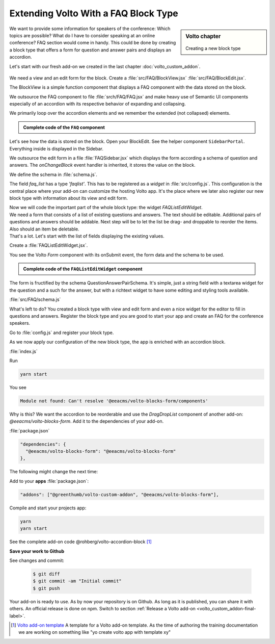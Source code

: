 .. todo::

  This is a draft. Review is needed.

.. _volto_custom_addon2-label:

Extending Volto With a FAQ Block Type
=====================================

.. sidebar:: Volto chapter

  .. figure:: _static/Volto.svg
     :alt: Volto Logo

  Creating a new block type


We want to provide some information for speakers of the conference: Which topics are possible? What do I have to consider speaking at an online conference? FAQ section would come in handy. This could be done by creating a block type that offers a form for question and answer pairs and displays an accordion.

Let's start with our fresh add-on we created in the last chapter :doc:`volto_custom_addon`.


.. figure:: _static/volto_addon_accordion_display.png
    :alt: Volto add-on volto-accordion-block

.. figure:: _static/volto_addon_accordion_sidebar.png
    :alt: Editing Volto add-on volto-accordion-block



We need a view and an edit form for the block. Create a :file:`src/FAQ/BlockView.jsx` :file:`src/FAQ/BlockEdit.jsx`.

The BlockView is a simple function component that displays a FAQ component with the data stored on the block.

.. code-block:: jsx
    :linenos:

    import React from 'react';
    import FAQ from './FAQ';

    const View = ({ data }) => {
      return (
        <div className="block faq">
          <FAQ data={data} />
        </div>
      );
    };

    export default View;

We outsource the FAQ component to file :file:`srch/FAQ/FAQ.jsx` and make heavy use of Semantic UI components especially of an accordion with its respective behavior of expanding and collapsing.

.. code-block:: jsx
    :linenos:

    const FAQ = ({ data }) => {
      const [activeIndex, setActiveIndex] = useState(new Set());

      return data.faq_list?.faqs ? (
        {data.faq_list.faqs.map((id_qa) => (

We primarily loop over the accordion elements and we remember the extended (not collapsed)  elements.

.. admonition:: Complete code of the ``FAQ`` component
  :class: toggle

  .. code-block:: jsx
    :linenos:

    import React, { useState } from 'react';

    import { Icon } from '@plone/volto/components';
    import rightSVG from '@plone/volto/icons/right-key.svg';
    import downSVG from '@plone/volto/icons/down-key.svg';
    import AnimateHeight from 'react-animate-height';

    import { Accordion, Grid, Divider, Header } from 'semantic-ui-react';

    const FAQ = ({ data }) => {
      const [activeIndex, setActiveIndex] = useState(new Set());

      return data.faq_list?.faqs ? (
        <>
          <Divider section />
          {data.faq_list.faqs.map((id_qa) => (
            <Accordion key={id_qa} fluid exclusive={false}>
              <Accordion.Title
                index={id_qa}
                className="stretched row"
                active={activeIndex.has(id_qa)}
                onClick={() => {
                  const newSet = new Set(activeIndex);
                  activeIndex.has(id_qa) ? newSet.delete(id_qa) : newSet.add(id_qa);
                  setActiveIndex(newSet);
                }}
              >
                <Grid>
                  <Grid.Row>
                    <Grid.Column width="1">
                      {activeIndex.has(id_qa) ? (
                        <Icon name={downSVG} size="20px" />
                      ) : (
                        <Icon name={rightSVG} size="20px" />
                      )}
                    </Grid.Column>
                    <Grid.Column width="11">
                      <Header as="h3">{data.faq_list.faqs_layout[id_qa][0]}</Header>
                    </Grid.Column>
                  </Grid.Row>
                </Grid>
              </Accordion.Title>
              <div>
                <Accordion.Content
                  className="stretched row"
                  active={activeIndex.has(id_qa)}
                >
                  <Grid>
                    <Grid.Row>
                      <Grid.Column width="1"></Grid.Column>
                      <Grid.Column width="11">
                        <div>
                          <AnimateHeight
                            key={id_qa}
                            duration={300}
                            height={activeIndex.has(id_qa) ? 'auto' : 0}
                          >
                            <div
                              dangerouslySetInnerHTML={{
                                __html: data.faq_list.faqs_layout[id_qa][1].data,
                              }}
                            />
                          </AnimateHeight>
                        </div>
                      </Grid.Column>
                    </Grid.Row>
                  </Grid>
                </Accordion.Content>
              </div>
              <Divider section />
            </Accordion>
          ))}
        </>
      ) : (
        ''
      );
    };

    export default FAQ;

Let's see how the data is stored on the block. Open your BlockEdit. See the helper component ``SidebarPortal``. Everything inside is displayed in the Sidebar.

.. code-block:: jsx
    :linenos:

    import React from 'react';
    import { SidebarPortal } from '@plone/volto/components';

    import FAQSidebar from './FAQSidebar';
    import FAQ from './FAQ';

    const Edit = ({ data, onChangeBlock, block, selected }) => {
      return (
        <div className={'block faq'}>
          <SidebarPortal selected={selected}>
            <FAQSidebar data={data} block={block} onChangeBlock={onChangeBlock} />
          </SidebarPortal>

          <FAQ data={data} />
        </div>
      );
    };

    export default Edit;

We outsource the edit form in a file :file:`FAQSidebar.jsx` which displays the form according a schema of question and answers. The *onChangeBlock* event handler is inherited, it stores the value on the block.

.. code-block:: jsx
    :linenos:

    import React from 'react';
    import { FAQSchema } from './schema';
    import InlineForm from '@plone/volto/components/manage/Form/InlineForm';

    const FAQSidebar = ({ data, block, onChangeBlock }) => {
      return (
        <InlineForm
          schema={FAQSchema}
          title={FAQSchema.title}
          onChangeField={(id, value) => {
            onChangeBlock(block, {
              ...data,
              [id]: value,
            });
          }}
          formData={data}
        />
      );
    };

    export default FAQSidebar;

We define the schema in :file:`schema.js`.

.. code-block:: jsx
  :linenos:
  :emphasize-lines: 11-14

  export const FAQSchema = {
    title: 'FAQ',
    fieldsets: [
      {
        id: 'default',
        title: 'Default',
        fields: ['faq_list'],
      },
    ],
    properties: {
      faq_list: {
        title: 'Question and Answers',
        type: 'faqlist',
      },
    },
    required: [],
  };

The field *faq_list* has a type *'faqlist'*. This has to be registered as a *widget* in :file:`src/config.js`. This configuration is the central place where your add-on can customize the hosting Volto app. It's the place where we later also register our new block type with information about its view and edit form.

.. code-block:: jsx
  :linenos:

  import FAQListEditWidget from './FAQ/FAQListEditWidget';

  export default function applyConfig(config) {
    config.widgets.type.faqlist = FAQListEditWidget;

    return config;
  }

| Now we will code the important part of the whole block type: the widget `FAQListEditWidget`.
| We need a form that consists of a list of existing questions and answers. The  text should be editable. Additional pairs of questions and answers should be addable. Next step will be to let the list be drag- and droppable to reorder the items. Also should an item be deletable.
| That's a lot. Let's start with the list of fields displaying the existing values.


Create a :file:`FAQListEditWidget.jsx`.

.. code-block:: jsx
  :linenos:

  import { Form as VoltoForm } from '@plone/volto/components';

  const FAQListEditWidget = (props) => {
    const { value = {}, id, onChange } = props;
    // id is the field name: faq_list
    // value is the form data (see example in schema.js)

    // qaList: array of [id_question, [question, answer]]
    const qaList = (value.faqs || []).map((key) => [key, value.faqs_layout[key]]);

    return (
      // loop over question answer pairs *qaList*
        <VoltoForm
          onSubmit={({ question, answer }) => {
            onSubmitQAPair(childId, question, answer);
          }}
          formData={{
            question: value.faqs_layout[childId][0],
            answer: value.faqs_layout[childId][1],
          }}
          schema={QuestionAnswerPairSchema(
            props.intl.formatMessage(messages.question),
            props.intl.formatMessage(messages.answer),
          )}
        />

You see the Volto `Form` component with its onSubmit event, the form data and the schema to be used.

.. admonition:: Complete code of the ``FAQListEditWidget`` component
  :class: toggle

  .. code-block:: jsx
    :linenos:
    :emphasize-lines: 113-125

    import React from 'react';
    import { defineMessages, injectIntl } from 'react-intl';
    import { v4 as uuid } from 'uuid';
    import { omit, without } from 'lodash';
    import move from 'lodash-move';
    import { Icon, FormFieldWrapper } from '@plone/volto/components';
    import { Form as VoltoForm } from '@plone/volto/components';
    import { DragDropList } from '@eeacms/volto-blocks-form/components';

    import dragSVG from '@plone/volto/icons/drag.svg';
    import trashSVG from '@plone/volto/icons/delete.svg';
    import plusSVG from '@plone/volto/icons/circle-plus.svg';

    import { QuestionAnswerPairSchema } from './schema.js';

    const messages = defineMessages({
      question: {
        id: 'Question',
        defaultMessage: 'Question',
      },
      answer: {
        id: 'Answer',
        defaultMessage: 'Answer',
      },
      add: {
        id: 'add',
        defaultMessage: 'add',
      },
    });

    export function moveQuestionAnswerPair(formData, source, destination) {
      return {
        ...formData,
        faqs: move(formData.faqs, source, destination),
      };
    }

    const empty = () => {
      return [uuid(), ['', {}]];
    };

    const FAQListEditWidget = (props) => {
      const { value = {}, id, onChange } = props;
      // id is the field name: faq_list
      // value is the form data (see example in schema.js)

      const onSubmitQAPair = (id_qa, question, answer) => {
        onChange(id, {
          ...value,
          faqs_layout: {
            ...(value.faqs_layout || {}),
            [id_qa]: [question, answer],
          },
        });
      };

      const addQA = () => {
        const [newId, newData] = empty();
        onChange(id, {
          ...value,
          faqs: [...(value.faqs || []), newId],
          faqs_layout: {
            ...(value.faqs_layout || {}),
            [newId]: newData,
          },
        });
      };

      // qaList array of [id_question, [question, answer]]
      const qaList = (value.faqs || []).map((key) => [key, value.faqs_layout[key]]);

      const showAdd = true;
      return (
        <FormFieldWrapper
          {...props}
          draggable={false}
          columns={1}
          className="drag-drop-list-widget"
        >
          <div className="columns-area">
            <DragDropList
              childList={qaList}
              onMoveItem={(result) => {
                const { source, destination } = result;
                if (!destination) {
                  return;
                }
                const newFormData = moveQuestionAnswerPair(
                  value,
                  source.index,
                  destination.index,
                );
                onChange(id, newFormData);
                return true;
              }}
            >
              {(dragProps) => {
                const { childId, draginfo } = dragProps;
                return (
                  <div ref={draginfo.innerRef} {...draginfo.draggableProps}>
                    <div style={{ position: 'relative' }}>
                      <div
                        style={{
                          visibility: 'visible',
                          display: 'inline-block',
                        }}
                        {...draginfo.dragHandleProps}
                        className="drag handle wrapper"
                      >
                        <Icon name={dragSVG} size="18px" />
                      </div>
                      <div className="column-area">
                        <VoltoForm
                          onSubmit={({ question, answer }) => {
                            onSubmitQAPair(childId, question, answer);
                          }}
                          formData={{
                            question: value.faqs_layout[childId][0],
                            answer: value.faqs_layout[childId][1],
                          }}
                          schema={QuestionAnswerPairSchema(
                            props.intl.formatMessage(messages.question),
                            props.intl.formatMessage(messages.answer),
                          )}
                        />
                        {qaList?.length > 1 ? (
                          <button
                            onClick={() => {
                              onChange(id, {
                                faqs: without(value.faqs, childId),
                                faqs_layout: omit(value.faqs_layout, [childId]),
                              });
                            }}
                          >
                            <Icon name={trashSVG} size="18px" />
                          </button>
                        ) : (
                          ''
                        )}
                      </div>
                    </div>
                  </div>
                );
              }}
            </DragDropList>
            {showAdd ? (
              <button
                aria-label={props.intl.formatMessage(messages.add)}
                onClick={addQA}
              >
                <Icon name={plusSVG} size="18px" />
              </button>
            ) : (
              ''
            )}
          </div>
        </FormFieldWrapper>
      );
    };

    export default injectIntl(FAQListEditWidget);

The form is fructified by the schema QuestionAnswerPairSchema. It's simple, just a string field with a textarea widget for the question and a such for the answer, but with a richtext widget to have some editing and styling tools available.

:file:`src/FAQ/schema.js`

.. code-block:: jsx
  :linenos:
  :emphasize-lines: 12,17

  export const QuestionAnswerPairSchema = (title_question, title_answer) => {
    return {
      title: 'Question and Answer Pair',
      fieldsets: [
        {
          id: 'default',
          title: 'QA pair',
          fields: ['question', 'answer'],
        },
      ],
      properties: {
        question: {
          title: title_question,
          type: 'string',
          widget: 'textarea',
        },
        answer: {
          title: title_answer,
          type: 'string',
          widget: 'richtext',
        },
      },
      required: ['question', 'answer'],
    };
  };

What's left to do?
You created a block type with view and edit form and even a nice widget for the editor to fill in questions and answers. Register the block type and you are good to start your app and create an FAQ for the conference speakers.

Go to :file:`config.js` and register your block type.

.. code-block:: jsx
  :linenos:
  :emphasize-lines: 8-22

  import icon from '@plone/volto/icons/list-bullet.svg';

  import FAQBlockEdit from './FAQ/BlockEdit';
  import FAQBlockView from './FAQ/BlockView';
  import FAQListEditWidget from './FAQ/FAQListEditWidget';

  export default function applyConfig(config) {
    config.blocks.blocksConfig.faq_viewer = {
      id: 'faq_viewer',
      title: 'FAQ',
      edit: FAQBlockEdit,
      view: FAQBlockView,
      icon: icon,
      group: 'text',
      restricted: false,
      mostUsed: false,
      sidebarTab: 1,
      security: {
        addPermission: [],
        view: [],
      },
    };

    config.widgets.type.faqlist = FAQListEditWidget;

    return config;
  }

As we now apply our configuration of the new block type, the app is enriched with an accordion block.

:file:`index.js`

.. code-block:: jsx
  :linenos:

  import applyConfig from './config';

  export default applyConfig;


Run

.. code-block:: bash

  yarn start

You see

.. code-block:: text

  Module not found: Can't resolve '@eeacms/volto-blocks-form/components'

Why is this? We want the accordion to be reorderable and use the `DragDropList` component of another add-on: `@eeacms/volto-blocks-form`. Add it to the dependencies of your add-on.

:file:`package.json`

.. code-block:: json

  "dependencies": {
    "@eeacms/volto-blocks-form": "@eeacms/volto-blocks-form"
  },

The following might change the next time:

Add to your **apps** :file:`package.json`:

.. code-block:: json

  "addons": ["@greenthumb/volto-custom-addon", "@eeacms/volto-blocks-form"],

Compile and start your projects app:

.. code-block:: bash

  yarn
  yarn start

.. figure:: _static/volto_addon_accordion_add.png
  :alt: @rohberg/volto-accordion-block

See the complete add-on code @rohberg/volto-accordion-block [1]_


















**Save your work to Github**

See changes and commit:

  ..  code-block:: bash

        $ git diff
        $ git commit -am "Initial commit"
        $ git push


Your add-on is ready to use. As by now your repository is on Github. As long as it is published, you can share it with others. An official release is done on npm. Switch to section :ref:`Release a Volto add-on <volto_custom_addon-final-label>`.




.. [1] `Volto add-on template <https://www.npmjs.com/package/@rohberg/volto-accordion-block>`_
    A template for a Volto add-on template. As the time of authoring the training documentation we are working on
    something like "yo create volto app with template xy"